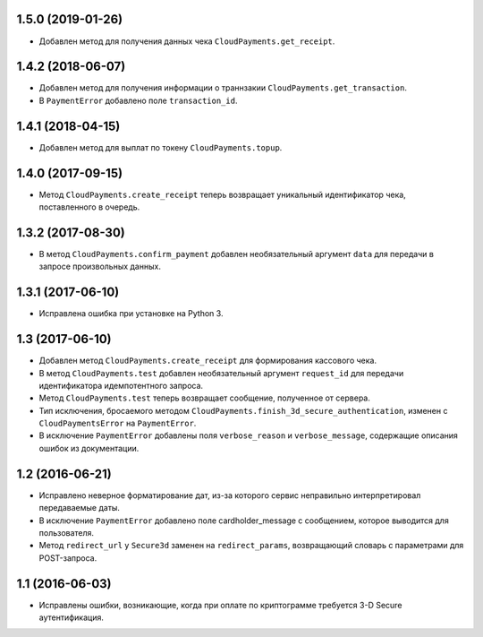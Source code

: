 1.5.0 (2019-01-26)
==================

* Добавлен метод для получения данных чека ``CloudPayments.get_receipt``.


1.4.2 (2018-06-07)
==================

* Добавлен метод для получения информации о траннзакии ``CloudPayments.get_transaction``.
* В ``PaymentError`` добавлено поле ``transaction_id``.


1.4.1 (2018-04-15)
==================

* Добавлен метод для выплат по токену ``CloudPayments.topup``.


1.4.0 (2017-09-15)
==================

* Метод ``CloudPayments.create_receipt`` теперь возвращает уникальный идентификатор чека, поставленного в очередь. 


1.3.2 (2017-08-30)
==================

* В метод ``CloudPayments.confirm_payment`` добавлен необязательный аргумент ``data`` для передачи в запросе произвольных данных.


1.3.1 (2017-06-10)
==================

* Исправлена ошибка при установке на Python 3.


1.3 (2017-06-10)
================

* Добавлен метод ``CloudPayments.create_receipt`` для формирования кассового чека.
* В метод ``CloudPayments.test`` добавлен необязательный аргумент ``request_id`` для передачи идентификатора идемпотентного запроса.
* Метод ``CloudPayments.test`` теперь возвращает сообщение, полученное от сервера.
* Тип исключения, бросаемого методом ``CloudPayments.finish_3d_secure_authentication``, изменен с ``CloudPaymentsError`` на ``PaymentError``.
* В исключение ``PaymentError`` добавлены поля ``verbose_reason`` и ``verbose_message``, содержащие описания ошибок из документации.


1.2 (2016-06-21)
================

* Исправлено неверное форматирование дат, из-за которого сервис неправильно интерпретировал передаваемые даты.
* В исключение ``PaymentError`` добавлено поле cardholder_message с сообщением, которое выводится для пользователя.
* Метод ``redirect_url`` у ``Secure3d`` заменен на ``redirect_params``, возвращающий словарь с параметрами для POST-запроса.


1.1 (2016-06-03)
================

* Исправлены ошибки, возникающие, когда при оплате по криптограмме требуется 3-D Secure аутентификация.